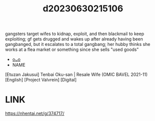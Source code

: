 :PROPERTIES:
:ID:       3a3efbbe-596c-4038-80d2-3e8a283f6650
:END:
#+title: d20230630215106
#+filetags: :20230630215106:ntronary:
gangsters target wifes to kidnap, exploit, and then blackmail to keep exploiting; gf gets drugged and wakes up after already having been gangbanged, but it escalates to a total gangbang; her hubby thinks she works at a flea market or something since she sells "used goods"
- [[id:70f914b1-6c80-4404-af93-1aaf5bd51022][oᴗo]]
- NAME
[Etuzan Jakusui] Tenbai Oku-san | Resale Wife (OMIC BAVEL 2021-11) [English] [Project Valvrein] [Digital]
* LINK
https://nhentai.net/g/374717/
